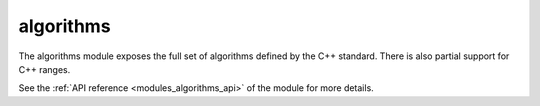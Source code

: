 ..
    Copyright (c) 2019 The STE||AR-Group

    SPDX-License-Identifier: BSL-1.0
    Distributed under the Boost Software License, Version 1.0. (See accompanying
    file LICENSE_1_0.txt or copy at http://www.boost.org/LICENSE_1_0.txt)

.. _modules_algorithms:

==========
algorithms
==========

The algorithms module exposes the full set of algorithms defined by the C++
standard. There is also partial support for C++ ranges.

See the :ref:`API reference <modules_algorithms_api>` of the module for more
details.
